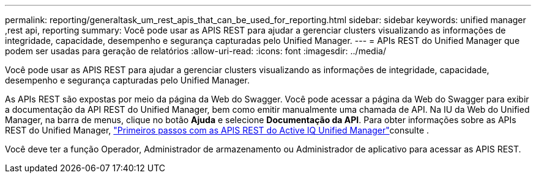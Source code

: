 ---
permalink: reporting/generaltask_um_rest_apis_that_can_be_used_for_reporting.html 
sidebar: sidebar 
keywords: unified manager ,rest api, reporting 
summary: Você pode usar as APIS REST para ajudar a gerenciar clusters visualizando as informações de integridade, capacidade, desempenho e segurança capturadas pelo Unified Manager. 
---
= APIs REST do Unified Manager que podem ser usadas para geração de relatórios
:allow-uri-read: 
:icons: font
:imagesdir: ../media/


[role="lead"]
Você pode usar as APIS REST para ajudar a gerenciar clusters visualizando as informações de integridade, capacidade, desempenho e segurança capturadas pelo Unified Manager.

As APIs REST são expostas por meio da página da Web do Swagger. Você pode acessar a página da Web do Swagger para exibir a documentação da API REST do Unified Manager, bem como emitir manualmente uma chamada de API. Na IU da Web do Unified Manager, na barra de menus, clique no botão *Ajuda* e selecione *Documentação da API*. Para obter informações sobre as APIs REST do Unified Manager, link:../api-automation/concept_get_started_with_um_apis.html["Primeiros passos com as APIS REST do Active IQ Unified Manager"]consulte .

Você deve ter a função Operador, Administrador de armazenamento ou Administrador de aplicativo para acessar as APIS REST.

